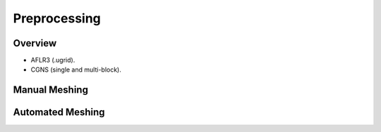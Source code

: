 .. _preprocessing:

Preprocessing
=============

Overview
--------

- AFLR3 (.ugrid).
- CGNS (single and multi-block).

Manual Meshing
--------------

Automated Meshing
-----------------


